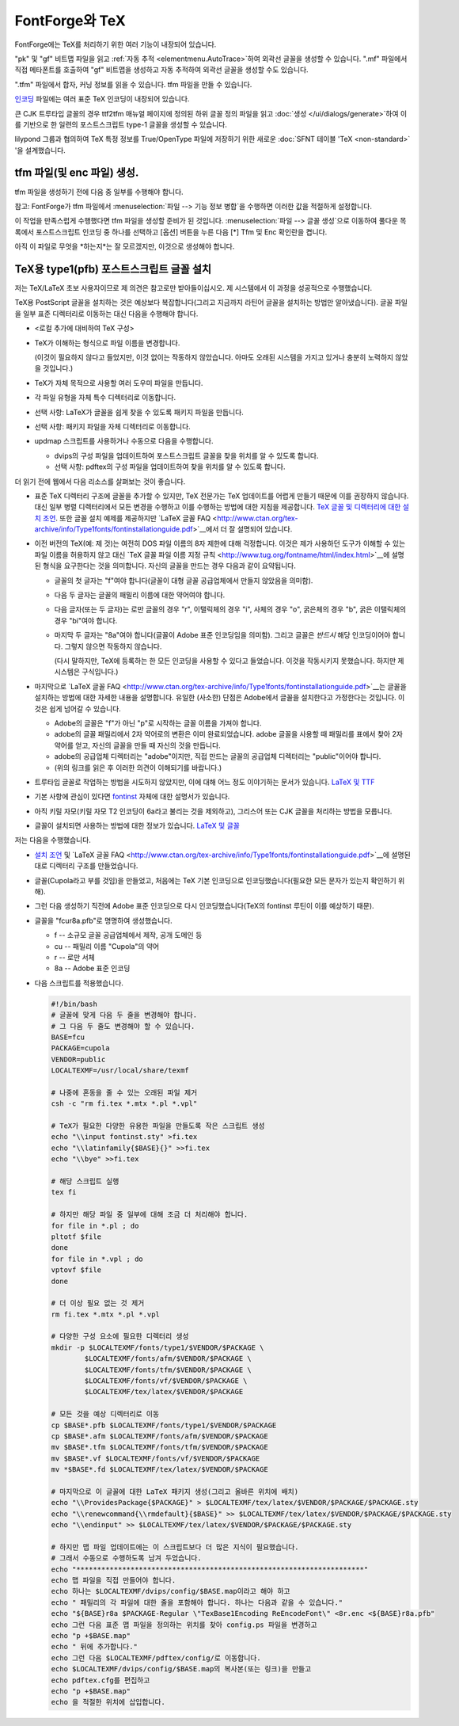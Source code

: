 .. _PfaEdit-TeX.TeX:

FontForge와 TeX
=================

FontForge에는 TeX를 처리하기 위한 여러 기능이 내장되어 있습니다.

"pk" 및 "gf" 비트맵 파일을 읽고 :ref:`자동 추적 <elementmenu.AutoTrace>`하여 외곽선 글꼴을 생성할 수 있습니다. ".mf" 파일에서 직접 메타폰트를 호출하여 "gf" 비트맵을 생성하고 자동 추적하여 외곽선 글꼴을 생성할 수도 있습니다.

".tfm" 파일에서 합자, 커닝 정보를 읽을 수 있습니다. tfm 파일을 만들 수 있습니다.

`인코딩 <https://fontforge.org/downloads/Encodings.ps.gz>`__ 파일에는 여러 표준 TeX 인코딩이 내장되어 있습니다.

큰 CJK 트루타입 글꼴의 경우 ttf2tfm 매뉴얼 페이지에 정의된 하위 글꼴 정의 파일을 읽고 :doc:`생성 </ui/dialogs/generate>`하여 이를 기반으로 한 일련의 포스트스크립트 type-1 글꼴을 생성할 수 있습니다.

lilypond 그룹과 협의하여 TeX 특정 정보를 True/OpenType 파일에 저장하기 위한 새로운 :doc:`SFNT 테이블 'TeX <non-standard>` '을 설계했습니다.


tfm 파일(및 enc 파일) 생성.
----------------------------------------

tfm 파일을 생성하기 전에 다음 중 일부를 수행해야 합니다.

.. object:: 글꼴 매개변수 설정

   :menuselection:`요소 --> 글꼴 정보 --> TeX`를 사용하여 이 작업을 수행합니다.

.. _PfaEdit-TeX.Italic:

.. object:: 선택적으로 글리프에 대한 이탤릭 보정 값 설정

   (FontForge는 이탤릭 글꼴에 대한 기본값을 생성하므로 FontForge가 잘못된 경우에만 이 작업을 수행하면 됩니다).

   * 이탤릭 보정이 있어야 하는 글리프를 선택합니다.
   * :menuselection:`요소 --> 글리프 정보 --> 대체 위치`
   * [새로 만들기]를 누릅니다.
   * 풀다운 목록에서 태그를 ``이탤릭 보정``으로 설정합니다.
   * XAdvance를 이탤릭 보정으로 설정합니다.

.. _PfaEdit-TeX.charlist:

.. object:: 선택적으로 모든 글리프 목록 설정

   * 글리프 목록의 첫 번째 글리프(가장 작은 글리프)를 선택합니다.
   * :menuselection:`요소 --> 글리프 정보 --> 대체 하위`
   * [새로 만들기]를 누릅니다.
   * 풀다운 목록에서 태그를 ``TeX 글리프 목록``으로 설정합니다.
   * 구성 요소 필드에 글리프 목록의 다른 모든 글리프 이름을 입력합니다.

     따라서 charlist가 왼쪽 괄호용인 경우

     lparen 글리프를 선택하고 "lparen.big lparen.bigger lparen.biggest"를 입력할 수 있습니다.

.. _PfaEdit-TeX.extension:

.. object:: 선택적으로 확장 글리프 설정.

   * 글리프가 charlist에 있는 경우 글리프 목록의 마지막 글리프(가장 큰 글리프)를 선택합니다.
   * :menuselection:`요소 --> 글리프 정보 --> 다중 하위`
   * [새로 만들기]를 누릅니다.
   * 풀다운 목록에서 태그를 ``TeX 확장 목록``으로 설정합니다.
   * 이 글리프가 분해되는 글리프의 이름을 위, 중간, 아래, 확장 순서로 입력합니다.

     필드가 없으면 .notdef를 사용합니다.

     따라서 확장 목록이 왼쪽 괄호용인 경우

     lparen.biggest 글리프를 선택하고 "lparen.top lparen.mid lparen.bottom lparen.ext"를 입력할 수 있습니다.

참고: FontForge가 tfm 파일에서 :menuselection:`파일 --> 기능 정보 병합`을 수행하면 이러한 값을 적절하게 설정합니다.

이 작업을 만족스럽게 수행했다면 tfm 파일을 생성할 준비가 된 것입니다. :menuselection:`파일 --> 글꼴 생성`으로 이동하여 풀다운 목록에서 포스트스크립트 인코딩 중 하나를 선택하고 [옵션] 버튼을 누른 다음 [*] Tfm 및 Enc 확인란을 켭니다.

아직 이 파일로 무엇을 *하는지*는 잘 모르겠지만, 이것으로 생성해야 합니다.


.. _PfaEdit-TeX.TeX-Install:

TeX용 type1(pfb) 포스트스크립트 글꼴 설치
------------------------------------------------

저는 TeX/LaTeX 초보 사용자이므로 제 의견은 참고로만 받아들이십시오. 제 시스템에서 이 과정을 성공적으로 수행했습니다.

TeX용 PostScript 글꼴을 설치하는 것은 예상보다 복잡합니다(그리고 지금까지 라틴어 글꼴을 설치하는 방법만 알아냈습니다). 글꼴 파일을 일부 표준 디렉터리로 이동하는 대신 다음을 수행해야 합니다.

* <로컬 추가에 대비하여 TeX 구성>
* TeX가 이해하는 형식으로 파일 이름을 변경합니다.

  (이것이 필요하지 않다고 들었지만, 이것 없이는 작동하지 않았습니다. 아마도 오래된 시스템을 가지고 있거나 충분히 노력하지 않았을 것입니다.)
* TeX가 자체 목적으로 사용할 여러 도우미 파일을 만듭니다.
* 각 파일 유형을 자체 특수 디렉터리로 이동합니다.
* 선택 사항: LaTeX가 글꼴을 쉽게 찾을 수 있도록 패키지 파일을 만듭니다.
* 선택 사항: 패키지 파일을 자체 디렉터리로 이동합니다.
* updmap 스크립트를 사용하거나 수동으로 다음을 수행합니다.

  * dvips의 구성 파일을 업데이트하여 포스트스크립트 글꼴을 찾을 위치를 알 수 있도록 합니다.
  * 선택 사항: pdftex의 구성 파일을 업데이트하여 찾을 위치를 알 수 있도록 합니다.

더 읽기 전에 웹에서 다음 리소스를 살펴보는 것이 좋습니다.

* 표준 TeX 디렉터리 구조에 글꼴을 추가할 수 있지만, TeX 전문가는 TeX 업데이트를 어렵게 만들기 때문에 이를 권장하지 않습니다. 대신 일부 병렬 디렉터리에서 모든 변경을 수행하고 이를 수행하는 방법에 대한 지침을 제공합니다. `TeX 글꼴 및 디렉터리에 대한 설치 조언 <http://www.ctan.org/installationadvice/>`__. 또한 글꼴 설치 예제를 제공하지만 `LaTeX 글꼴 FAQ <http://www.ctan.org/tex-archive/info/Type1fonts/fontinstallationguide.pdf>`__에서 더 잘 설명되어 있습니다.
* 이전 버전의 TeX(예: 제 것)는 여전히 DOS 파일 이름의 8자 제한에 대해 걱정합니다. 이것은 제가 사용하던 도구가 이해할 수 있는 파일 이름을 허용하지 않고 대신 `TeX 글꼴 파일 이름 지정 규칙 <http://www.tug.org/fontname/html/index.html>`__에 설명된 형식을 요구한다는 것을 의미합니다. 자신의 글꼴을 만드는 경우 다음과 같이 요약됩니다.

  * 글꼴의 첫 글자는 "f"여야 합니다(글꼴이 대형 글꼴 공급업체에서 만들지 않았음을 의미함).
  * 다음 두 글자는 글꼴의 패밀리 이름에 대한 약어여야 합니다.
  * 다음 글자(또는 두 글자)는 로만 글꼴의 경우 "r", 이탤릭체의 경우 "i", 사체의 경우 "o", 굵은체의 경우 "b", 굵은 이탤릭체의 경우 "bi"여야 합니다.
  * 마지막 두 글자는 "8a"여야 합니다(글꼴이 Adobe 표준 인코딩임을 의미함). 그리고 글꼴은 *반드시* 해당 인코딩이어야 합니다. 그렇지 않으면 작동하지 않습니다.

    (다시 말하지만, TeX에 등록하는 한 모든 인코딩을 사용할 수 있다고 들었습니다. 이것을 작동시키지 못했습니다. 하지만 제 시스템은 구식입니다.)
* 마지막으로 `LaTeX 글꼴 FAQ <http://www.ctan.org/tex-archive/info/Type1fonts/fontinstallationguide.pdf>`__는 글꼴을 설치하는 방법에 대한 자세한 내용을 설명합니다. 유일한 (사소한) 단점은 Adobe에서 글꼴을 설치한다고 가정한다는 것입니다. 이것은 쉽게 넘어갈 수 있습니다.

  * Adobe의 글꼴은 "f"가 아닌 "p"로 시작하는 글꼴 이름을 가져야 합니다.
  * adobe의 글꼴 패밀리에서 2자 약어로의 변환은 이미 완료되었습니다. adobe 글꼴을 사용할 때 패밀리를 표에서 찾아 2자 약어를 얻고, 자신의 글꼴을 만들 때 자신의 것을 만듭니다.
  * adobe의 공급업체 디렉터리는 "adobe"이지만, 직접 만드는 글꼴의 공급업체 디렉터리는 "public"이어야 합니다.
  * (위의 링크를 읽은 후 이러한 의견이 이해되기를 바랍니다.)
* 트루타입 글꼴로 작업하는 방법을 시도하지 않았지만, 이에 대해 어느 정도 이야기하는 문서가 있습니다. `LaTeX 및 TTF <http://www.radamir.com/tex/ttf-tex.htm>`__
* 기본 사항에 관심이 있다면 `fontinst <http://www.ctan.org/tex-archive/fonts/utilities/fontinst/doc/fontinst.ps>`__ 자체에 대한 설명서가 있습니다.
* 아직 키릴 자모(키릴 자모 T2 인코딩이 6a라고 불리는 것을 제외하고), 그리스어 또는 CJK 글꼴을 처리하는 방법을 모릅니다.
* 글꼴이 설치되면 사용하는 방법에 대한 정보가 있습니다. `LaTeX 및 글꼴 <http://www-h.eng.cam.ac.uk/help/tpl/textprocessing/fonts.html>`__

저는 다음을 수행했습니다.

* `설치 조언 <http://www.ctan.org/installationadvice/>`__ 및 `LaTeX 글꼴 FAQ <http://www.ctan.org/tex-archive/info/Type1fonts/fontinstallationguide.pdf>`__에 설명된 대로 디렉터리 구조를 만들었습니다.
* 글꼴(Cupola라고 부를 것임)을 만들었고, 처음에는 TeX 기본 인코딩으로 인코딩했습니다(필요한 모든 문자가 있는지 확인하기 위해).
* 그런 다음 생성하기 직전에 Adobe 표준 인코딩으로 다시 인코딩했습니다(TeX의 fontinst 루틴이 이를 예상하기 때문).
* 글꼴을 "fcur8a.pfb"로 명명하여 생성했습니다.

  * f -- 소규모 글꼴 공급업체에서 제작, 공개 도메인 등
  * cu -- 패밀리 이름 "Cupola"의 약어
  * r -- 로만 서체
  * 8a -- Adobe 표준 인코딩
* 다음 스크립트를 적용했습니다.

  .. code-block:: bash

     #!/bin/bash
     # 글꼴에 맞게 다음 두 줄을 변경해야 합니다.
     # 그 다음 두 줄도 변경해야 할 수 있습니다.
     BASE=fcu
     PACKAGE=cupola
     VENDOR=public
     LOCALTEXMF=/usr/local/share/texmf

     # 나중에 혼동을 줄 수 있는 오래된 파일 제거
     csh -c "rm fi.tex *.mtx *.pl *.vpl"

     # TeX가 필요한 다양한 유용한 파일을 만들도록 작은 스크립트 생성
     echo "\\input fontinst.sty" >fi.tex
     echo "\\latinfamily{$BASE}{}" >>fi.tex
     echo "\\bye" >>fi.tex

     # 해당 스크립트 실행
     tex fi

     # 하지만 해당 파일 중 일부에 대해 조금 더 처리해야 합니다.
     for file in *.pl ; do
     pltotf $file
     done
     for file in *.vpl ; do
     vptovf $file
     done

     # 더 이상 필요 없는 것 제거
     rm fi.tex *.mtx *.pl *.vpl

     # 다양한 구성 요소에 필요한 디렉터리 생성
     mkdir -p $LOCALTEXMF/fonts/type1/$VENDOR/$PACKAGE \
             $LOCALTEXMF/fonts/afm/$VENDOR/$PACKAGE \
             $LOCALTEXMF/fonts/tfm/$VENDOR/$PACKAGE \
             $LOCALTEXMF/fonts/vf/$VENDOR/$PACKAGE \
             $LOCALTEXMF/tex/latex/$VENDOR/$PACKAGE

     # 모든 것을 예상 디렉터리로 이동
     cp $BASE*.pfb $LOCALTEXMF/fonts/type1/$VENDOR/$PACKAGE
     cp $BASE*.afm $LOCALTEXMF/fonts/afm/$VENDOR/$PACKAGE
     mv $BASE*.tfm $LOCALTEXMF/fonts/tfm/$VENDOR/$PACKAGE
     mv $BASE*.vf $LOCALTEXMF/fonts/vf/$VENDOR/$PACKAGE
     mv *$BASE*.fd $LOCALTEXMF/tex/latex/$VENDOR/$PACKAGE

     # 마지막으로 이 글꼴에 대한 LaTeX 패키지 생성(그리고 올바른 위치에 배치)
     echo "\\ProvidesPackage{$PACKAGE}" > $LOCALTEXMF/tex/latex/$VENDOR/$PACKAGE/$PACKAGE.sty
     echo "\\renewcommand{\\rmdefault}{$BASE}" >> $LOCALTEXMF/tex/latex/$VENDOR/$PACKAGE/$PACKAGE.sty
     echo "\\endinput" >> $LOCALTEXMF/tex/latex/$VENDOR/$PACKAGE/$PACKAGE.sty

     # 하지만 맵 파일 업데이트에는 이 스크립트보다 더 많은 지식이 필요했습니다.
     # 그래서 수동으로 수행하도록 남겨 두었습니다.
     echo "*********************************************************************"
     echo 맵 파일을 직접 만들어야 합니다.
     echo 하나는 $LOCALTEXMF/dvips/config/$BASE.map이라고 해야 하고
     echo " 패밀리의 각 파일에 대한 줄을 포함해야 합니다. 하나는 다음과 같을 수 있습니다."
     echo "${BASE}r8a $PACKAGE-Regular \"TexBase1Encoding ReEncodeFont\" <8r.enc <${BASE}r8a.pfb"
     echo 그런 다음 표준 맵 파일을 정의하는 위치를 찾아 config.ps 파일을 변경하고
     echo "p +$BASE.map"
     echo " 뒤에 추가합니다."
     echo 그런 다음 $LOCALTEXMF/pdftex/config/로 이동합니다.
     echo $LOCALTEXMF/dvips/config/$BASE.map의 복사본(또는 링크)을 만들고
     echo pdftex.cfg를 편집하고
     echo "p +$BASE.map"
     echo 을 적절한 위치에 삽입합니다.
